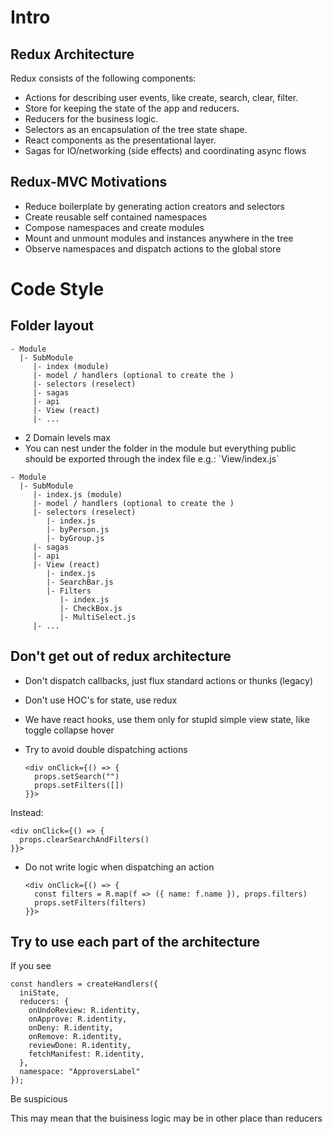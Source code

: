 

* Intro

** Redux Architecture
  Redux consists of the following components:

  - Actions for describing user events, like create, search, clear, filter.
  - Store for keeping the state of the app and reducers.
  - Reducers for the business logic.
  - Selectors as an encapsulation of the tree state shape.
  - React components as the presentational layer.
  - Sagas for IO/networking (side effects) and coordinating async flows

** Redux-MVC Motivations
   
  - Reduce boilerplate by generating action creators and selectors
  - Create reusable self contained namespaces
  - Compose namespaces and create modules
  - Mount and unmount modules and instances anywhere in the tree
  - Observe namespaces and dispatch actions to the global store

* Code Style
  
** Folder layout
   
   #+BEGIN_EXAMPLE
   - Module
     |- SubModule
        |- index (module)
        |- model / handlers (optional to create the )
        |- selectors (reselect)
        |- sagas
        |- api
        |- View (react)
        |- ...
   #+END_EXAMPLE
   
   - 2 Domain levels max
   - You can nest under the folder in the module but everything public 
     should be exported through the index file e.g.: `View/index.js`


   #+BEGIN_EXAMPLE
   - Module
     |- SubModule
        |- index.js (module)
        |- model / handlers (optional to create the )
        |- selectors (reselect)
           |- index.js
           |- byPerson.js
           |- byGroup.js
        |- sagas
        |- api
        |- View (react)
           |- index.js
           |- SearchBar.js
           |- Filters
              |- index.js
              |- CheckBox.js
              |- MultiSelect.js
        |- ...
   #+END_EXAMPLE

** Don't get out of redux architecture
   
   - Don't dispatch callbacks, just flux standard actions or thunks (legacy)
   - Don't use HOC's for state, use redux
   - We have react hooks, use them only for stupid simple view state, like toggle collapse hover
   - Try to avoid double dispatching actions

      #+BEGIN_EXAMPLE
      <div onClick={() => {
        props.setSearch("")
        props.setFilters([])
      }}>
      #+END_EXAMPLE
   
   Instead:

      #+BEGIN_EXAMPLE
      <div onClick={() => {
        props.clearSearchAndFilters()
      }}>
      #+END_EXAMPLE
      
   - Do not write logic when dispatching an action

      #+BEGIN_EXAMPLE
      <div onClick={() => {
        const filters = R.map(f => ({ name: f.name }), props.filters)
        props.setFilters(filters)
      }}>
      #+END_EXAMPLE

** Try to use each part of the architecture
   
  If you see
   
  #+BEGIN_EXAMPLE
  const handlers = createHandlers({
    iniState,
    reducers: {
      onUndoReview: R.identity,
      onApprove: R.identity,
      onDeny: R.identity,
      onRemove: R.identity,
      reviewDone: R.identity,
      fetchManifest: R.identity,
    },
    namespace: "ApproversLabel"
  });
  #+END_EXAMPLE
  
  Be suspicious
  
  This may mean that the buisiness logic may be in other place than reducers
